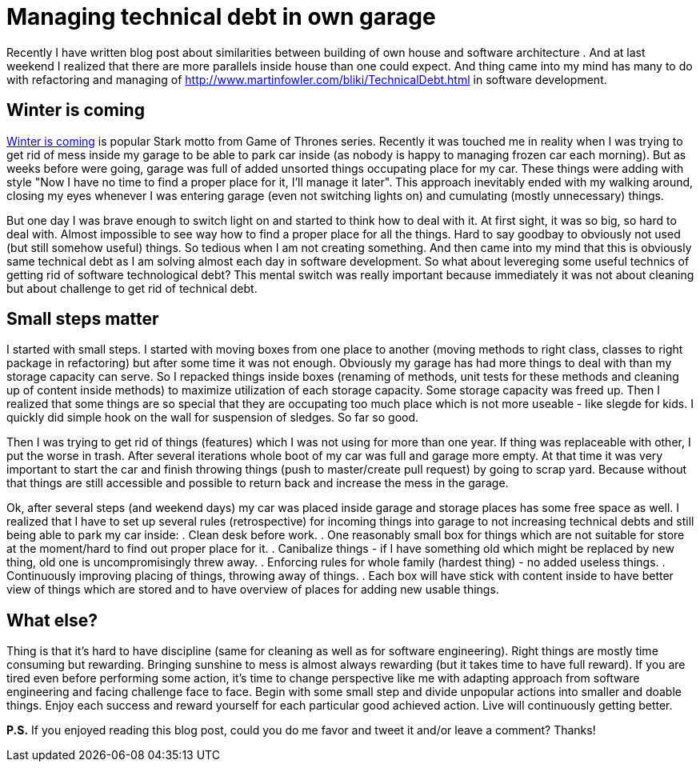= Managing technical debt in own garage
:hp-image: /covers/managing-technical-debt-in-own-garage.png
:hp-tags: refactoring, technical debt
:hp-alt-title: Managing technical debt in own garage
:published_at: 2016-01-04
:winter-is-coming-link: http://gameofthrones.wikia.com/wiki/Winter_is_Coming_(motto)[Winter is coming]
:technical-debt-link: http://www.martinfowler.com/bliki/TechnicalDebt.html

Recently I have written blog post about similarities between building of own house and software architecture . And at last weekend I realized that there are more parallels inside house than one could expect. And thing came into my mind has many to do with refactoring and managing of {technical-debt-link} in software development.

== Winter is coming
{winter-is-coming-link} is popular Stark motto from Game of Thrones series. Recently it was touched me in reality when I was trying to get rid of mess inside my garage to be able to park car inside (as nobody is happy to managing frozen car each morning). But as weeks before were going, garage was full of added unsorted things occupating place for my car. These things were adding with style "Now I have no time to find a proper place for it, I'll manage it later". This approach inevitably ended with my walking around, closing my eyes whenever I was entering garage (even not switching lights on) and cumulating (mostly unnecessary) things. 

But one day I was brave enough to switch light on and started to think how to deal with it. At first sight, it was so big, so hard to deal with. Almost impossible to see way how to find a proper place for all the things. Hard to say goodbay to obviously not used (but still somehow useful) things. So tedious when I am not creating something. And then came into my mind that this is obviously same technical debt as I am solving almost each day in software development. So what about levereging some useful technics of getting rid of software technological debt? This mental switch was really important because immediately it was not about cleaning but about challenge to get rid of technical debt.

== Small steps matter
I started with small steps. I started with moving boxes from one place to another (moving methods to right class, classes to right package in refactoring) but after some time it was not enough. Obviously my garage has had more things to deal with than my storage capacity can serve. So I repacked things inside boxes (renaming of methods, unit tests for these methods and cleaning up of content inside methods) to maximize utilization of each storage capacity. Some storage capacity was freed up. Then I realized that some things are so special that they are occupating too much place which is not more useable - like slegde for kids. I quickly did simple hook on the wall for suspension of sledges. So far so good.

Then I was trying to get rid of things (features) which I was not using for more than one year. If thing was replaceable with other, I put the worse in trash. After several iterations whole boot of my car was full and garage more empty. At that time it was very important to start the car and finish throwing things (push to master/create pull request) by going to scrap yard. Because without that things are still accessible and possible to return back and increase the mess in the garage.

Ok, after several steps (and weekend days) my car was placed inside garage and storage places has some free space as well. I realized that I have to set up several rules (retrospective) for incoming things into garage to not increasing technical debts and still being able to park my car inside:
. Clean desk before work.
. One reasonably small box for things which are not suitable for store at the moment/hard to find out proper place for it.
. Canibalize things - if I have something old which might be replaced by new thing, old one is uncompromisingly threw away.
. Enforcing rules for whole family (hardest thing) - no added useless things.
. Continuously improving placing of things, throwing away of things.
. Each box will have stick with content inside to have better view of things which are stored and to have overview of places for adding new usable things.

== What else?

Thing is that it’s hard to have discipline (same for cleaning as well as for software engineering). Right things are mostly time consuming but rewarding. Bringing sunshine to mess is almost always rewarding (but it takes time to have full reward). If you are tired even before performing some action, it’s time to change perspective like me with adapting approach from software engineering and facing challenge face to face. Begin with some small step and divide unpopular actions into smaller and doable things. Enjoy each success and reward yourself for each particular good achieved action. Live will continuously getting better.

 

*P.S.* If you enjoyed reading this blog post, could you do me favor and tweet it and/or leave a comment? Thanks!